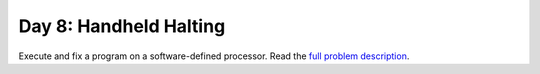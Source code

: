 =======================
Day 8: Handheld Halting
=======================

Execute and fix a program on a software-defined processor.
Read the `full problem description <https://adventofcode.com/2020/day/8>`_.
